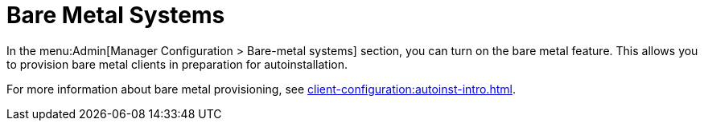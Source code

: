 [[ref-admin-baremetal]]
= Bare Metal Systems


In the menu:Admin[Manager Configuration > Bare-metal systems] section, you can turn on the bare metal feature.
This allows you to provision bare metal clients in preparation for autoinstallation.

For more information about bare metal provisioning, see xref:client-configuration:autoinst-intro.adoc[].
